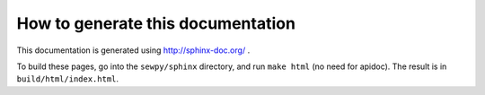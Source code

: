 How to generate this documentation
----------------------------------

This documentation is generated using http://sphinx-doc.org/ .

To build these pages, go into the ``sewpy/sphinx`` directory, and run ``make html`` (no need for apidoc). The result is in ``build/html/index.html``.

